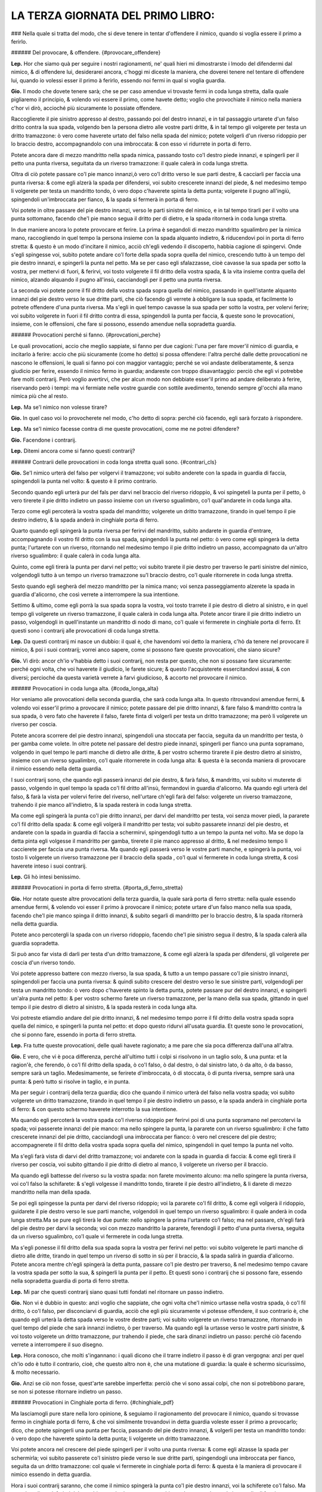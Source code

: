 LA TERZA GIORNATA DEL PRIMO LIBRO:
----------------------------

### Nella quale si tratta del modo, che si deve tenere in tentar d'offendere il
nimico, quando si voglia essere il primo a ferirlo.

###### Del provocare, & offendere. {#provocare_offendere}

**Lep.** Hor che siamo quà per seguire i nostri ragionamenti, ne' quali hieri mi
dimostrarste i lmodo del difendermi dal nimico, & di offendere lui, desiderarei
ancora, c'hoggi mi diceste la maniera, che doverei tenere nel tentare di
offendere lui, quando io volessi esser il primo à ferirlo, essendo noi fermi in
qual si voglia guardia.

**Gio.** Il modo che dovete tenere sarà; che se per caso amendue vi trovaste
fermi in coda lunga stretta, dalla quale pigliaremo il principio, & volendo voi
essere il primo, come havete detto; voglio che provochiate il nimico nella
maniera c'hor vi dirò, accioché più sicuramente lo possiate offendere.

Raccoglierete il pie sinistro appresso al destro, passando poi del destro
innanzi, e in tal passaggio urtarete d'un falso dritto contra la sua spada,
volgendo ben la persona dietro alle vostre parti dritte, & in tal tempo gli
volgerete per testa un dritto tramazzone: ò vero come haverete urtato del falso
nella spada del nimico; potete volgerli d'un riverso ridoppio per lo braccio
destro, accompagnandolo con una imbroccata: & con esso vi ridurrete in porta di
ferro.

Potete ancora dare di mezzo mandritto nella spada nimica, passando tosto co'l
destro piede innanzi, e spingerli per il petto una punta riversa, seguitata da
un riverso tramazzone: il quale calerà in coda lunga stretta.

Oltra di ciò potete passare co'l pie manco innanzi,ò vero co'l dritto verso le
sue parti destre, & cacciarli per faccia una punta riversa: & come egli alzerà
la spada per difendersi, voi subito crescerete innanzi del piede, & nel medesimo
tempo li volgerete per testa un mandritto tondo, ò vero dopo c'haverete spinta
la detta punta; volgerete il pugno all'ingiù, spingendoli un'imbroccata per
fianco, & la spada si fermerà in porta di ferro.

Voi potete in oltre passare del pie destro innanzi, verso le parti sinistre del
nimico, e in tal tempo tirarli per il volto una punta sottomano, facendo che'l
pie manco segua il dritto per di dietro, e la spada ritornerà in coda lunga
stretta.

In due maniere ancora lo potete provocare et ferire. La prima è segandoli di
mezzo mandritto sgualimbro per la nimica mano, raccogliendo in quel tempo la
persona insieme con la spada alquanto indietro, & riducendovi poi in porta di
ferro stretta: & questo è un modo d'incitare il nimico, acciò ch'egli vedendo il
discoperto, habbia cagione di spingervi. Onde s'egli spingesse voi, subito
potete andare co'l forte della spada sopra quella del nimico, crescendo tutto à
un tempo del pie destro innanzi, e spingerli la punta nel petto. Ma se per caso
egli sfalazzasse, cioè cavasse la sua spada per sotto la vostra, per mettervi di
fuori, & ferirvi, voi tosto volgerete il fil dritto della vostra spada, & la
vita insieme contra quella del nimico, alzando alquando il pugno all'insù,
cacciandogli per il petto una punta riversa.

La seconda voi potete porre il fil dritto della vostra spada sopra quella del
nimico, passando in quell'istante alquanto innanzi del pie destro verso le sue
dritte parti, che ciò facendo gli verrete à obbligare la sua spada, et
facilmente lo potrete offendere d'una punta riversa. Ma s'egli in quel tempo
cavasse la sua spada per sotto la vostra, per volervi ferire; voi subito
volgerete in fuori il fil dritto contra di essa, spingendoli la punta per
faccia, & queste sono le provocationi, insieme, con le offensioni, che fare si
possono, essendo amendue nella sopradetta guardia.

###### Provocationi perché si fanno. {#provcationi_perche}

Le quali provocationi, accio che meglio sappiate, si fanno per due cagioni:
l'una per fare mover'il nimico di guardia, e incitarlo à ferire: accio che più
sicuramente \(come ho detto\) si possa offendere: l'altra perché dalle dette
provocationi ne nascono le offensioni, le quali si fanno poi con maggior
vantaggio; perché se voi andaste deliberatamente, & senza giudicio per ferire,
essendo il nimico fermo in guardia; andareste con troppo disavantaggio: perciò
che egli vi potrebbe fare molti contrarij. Però voglio avertirvi, che per alcun
modo non debbiate esser'il primo ad andare deliberato à ferire, riservando però
i tempi: ma vi fermiate nelle vostre guardie con sottile avedimento, tenendo
sempre gl'occhi alla mano nimica più che al resto.

**Lep.** Ma se'l nimico non volesse tirare?

**Gio.** In quel caso voi lo provocherete nel modo, c'ho detto di sopra: perché
ciò facendo, egli sarà forzato à rispondere.

**Lep.** Ma se'l nimico facesse contra di me queste provocationi, come me ne
potrei difendere?

**Gio.** Facendone i contrarij.

**Lep.** Ditemi ancora come si fanno questi contrarij?

###### Contrarii delle provocationi in coda longa stretta quali sono. {#contrari_cls}

**Gio.** Se'l nimico urterà del falso per volgervi il tramazzone; voi subito
anderete con la spada in guardia di faccia, spingendoli la punta nel volto: &
questo è il primo contrario.

Secondo quando egli urterà pur del fals per darvi
nel braccio del riverso ridoppio, & voi spingeteli la punta per il petto, ò vero
tirerete il pie dritto indietro un passo insieme con un riverso sgualimbro, co'l
qual'andarete in coda lunga alta.

Terzo come egli percoterà la vostra spada del
mandritto; volgerete un dritto tramazzone, tirando in quel tempo il pie destro
indietro, & la spada anderà in cinghiale porta di ferro.

Quarto quando egli
spingerà la punta riversa per ferirvi del mandritto, subito andarete in guardia
d'entrare, accompagnando il vostro fil dritto con la sua spada, spingendoli la
punta nel petto: ò vero come egli spingerà la detta punta; l'urtarete con un
riverso, ritornando nel medesimo tempo il pie dritto indietro un passo,
accompagnato da un'altro riverso sgualimbro: il quale calerà in coda lunga alta.

Quinto, come egli tirerà la punta per darvi nel petto; voi subito trarete il pie
destro per traverso le parti sinistre del nimico, volgendogli tutto à un tempo
un riverso tramazzone su'l braccio destro, co'l quale ritornerete in coda lunga
stretta.

Sesto quando egli segherà del mezzo mandritto per la nimica mano; voi
senza passeggiamento alzerete la spada in guardia d'alicorno, che così verrete a
interrompere la sua intentione.

Settimo & ultimo, come egli porrà la sua spada
sopra la vostra, voi tosto trarrete il pie destro di dietro al sinistro, e in
quel tempo gli volgerete un riverso tramazzone, il quale calerà in coda lunga
alta. Potete ancor tirare il pie dritto indietro un passo, volgendogli in
quell'instante un mandritto di nodo di mano, co'l quale vi fermerete in
cinghiale porta di ferro. Et questi sono i contrarij alle provocationi di coda
lunga stretta.

**Lep.** Da questi contrarij mi nasce un dubbio: il qual è, che havendomi voi
detto la maniera, c'hò da tenere nel provocare il nimico, & poi i suoi
contrarij; vorrei anco sapere, come si possono fare queste provocationi, che
siano sicure?

**Gio.** Vi dirò: ancor ch'io v'habbia detto i suoi contrarij, non resta per
questo, che non si possano fare sicuramente: perché ogni volta, che voi haverete
il giudicio, le farete sicure; & questo l'acquisterete essercitandovi assai, &
con diversi; percioché da questa varietà verrete à farvi giudicioso, & accorto
nel provocare il nimico.

###### Provocationi in coda lunga alta. {#coda_longa_alta}

Hor veniamo alle provocationi della seconda guardia, che sarà coda lunga alta.
In questo ritrovandovi amendue fermi, & volendo voi esser'il primo a provocare
il nimico; potete passare del pie dritto innanzi, & fare falso & mandritto
contra la sua spada, ò vero fato che haverete il falso, farete finta di
volgerli per testa un dritto tramazzone; ma però li volgerete un riverso per
coscia.

Potete ancora scorrere del pie destro innanzi, spingendoli una stoccata per
faccia, seguita da un mandritto per testa, ò per gamba come volete. In oltre
potete nel passare del destro piede innanzi, spingerli per fianco una punta
sopramano, volgendo in quel tempo le parti manche di dietro alle dritte, & per
vostro schermo tirarete il pie destro dietro al sinistro, insieme con un riverso
sgualimbro, co'l quale ritornerete in coda lunga alta: & questa è la seconda
maniera di provocare il nimico essendo nella detta guardia.

I suoi contrarij sono, che quando egli passerà innanzi del pie destro, & farà
falso, & mandritto, voi subito vi muterete di passo, volgendo in quel tempo la
spada co'l fil dritto all'insù, fermandovi in guardia d'alicorno. Ma quando egli
urterà del falso, & farà la vista per volervi ferire del riverso, nell'urtare
ch'egli farà del falso: volgerete un riverso tramazzone, trahendo il pie manco
all'indietro, & la spada resterà in coda lunga stretta.

Ma come egli spingerà la punta co'l pie dritto innanzi, per darvi del mandritto
per testa, voi senza mover piedi, la pararete co'l fil dritto della spada: &
come egli volgerà il mandritto per testa; voi subito passarete innanzi del pie
destro, et andarete con la spada in guardia di faccia a schermirvi, spingendogli
tutto a un tempo la punta nel volto. Ma se dopo la detta pinta egli volgesse il
mandritto per gamba, tirerete
il pie manco appresso al dritto, & nel medesimo tempo li caccierete per faccia
una punta riversa. Ma quando egli passerà verso le vostre parti manche, e
spingerà la punta, voi tosto li volgerete un riverso tramazzone per il braccio
della spada , co'l qual vi fermerete in coda lunga stretta, & così haverete
inteso i suoi contrarij.

**Lep.** Gli hò intesi benissimo.

###### Provocationi in porta di ferro stretta. {#porta_di_ferro_stretta}

**Gio.** Hor notate queste altre provocationi della terza guardia, la quale sarà
porta di ferro stretta: nella quale essendo amendue fermi, & volendo voi esser
il primo à provocare il nimico; potete urtare d'un falso manco nella sua spada,
facendo che'l pie manco spinga il dritto innanzi, & subito segarli di mandritto
per lo braccio destro, & la spada ritornerà nella detta guardia.

Potete anco percotergli la spada con un riverso ridoppio, facendo che'l pie
sinistro segua il destro, & la spada calerà alla guardia sopradetta.

Si può anco far vista di darli per testa d'un dritto tramazzone, & come egli
alzerà la spada per difendersi, gli volgerete per coscia d'un riverso tondo.

Voi potete appresso battere con mezzo riverso, la sua spada, & tutto a un tempo
passare co'l pie sinistro innanzi, spingendoli per faccia una punta riversa: &
quindi subito crescere del destro verso le sue sinistre parti, volgendogli per
testa un mandritto tondo: ò vero dopo c'haverete spinto la detta punta, potete
passare pur del destro innanzi, e spingerli un'alra punta nel petto: & per
vostro schermo farete un riverso tramazzone, per la mano della sua spada,
gittando in quel tempo il pie destro di dietro al sinistro, & la spada resterà
in coda lunga alta.

Voi potreste etiamdio andare del pie dritto innanzi, & nel medesimo tempo
porre il fil dritto della vostra spada sopra quella del nimico, e spingerli la
punta nel petto: et dopo questo ridurvi all'usata guardia. Et queste sono le
provocationi, che si ponno fare, essendo in porta di ferro stretta.

**Lep.** Fra tutte queste provocationi, delle quali havete ragionato; a me pare
che sia poca differenza dall'una all'altra.

**Gio.** E vero, che vi è poca differenza, perché all'ultimo tutti i colpi si
risolvono in un taglio solo, & una punta: et la ragion'è, che ferendo, ò co'l
fil dritto della spada, ò co'l falso, ò dal destro, ò dal sinistro lato, ò da
alto, ò da basso, sempre sarà un taglio. Medesimamente, se ferirete
d'imbroccata, ò di stoccata, ò di punta riversa, sempre sarà una punta: & però
tutto si risolve in taglio, e in punta.

Ma per seguir i contrarij della terza guardia; dico che quando il nimico urterà
del falso nella vostra spada; voi subito volgerete un dritto tramazzone, tirando
in quel tempo il pie destro indietro un passo, e la spada anderà in cinghiale
porta di ferro: & con questo schermo haverete interrotto la sua intentione.

Ma quando egli percoterà la vostra spada co'l riverso ridoppio per ferirvi poi
di una punta sopramano nel percotervi la spada; voi passerete innanzi del pie
manco: ma nello spingere la punta, la pararete con un riverso sgualimbro: il che
fatto crescerete innanzi del pie dritto, cacciandogli una imbroccata per
fianco: ò vero nel crescere del pie destro; accompagnerete il fil dritto della
vostra spada sopra quella del nimico, spingendoli in quel tempo la punta nel
volto.

Ma s'egli farà vista di darvi del dritto tramazzone; voi andarete con la spada
in guardia di faccia: & come egli tirerà il riverso per coscia, voi subito
gittando il pie dritto di dietro al manco, li volgerete un riverso per il
braccio.

Ma quando egli battesse del riverso su la vostra spada: non farete movimento
alcuno: ma nello spingere la punta riversa, voi co'l falso la schifarete: &
s'egli volgesse il mandritto tondo, tirarete il pie destro all'indietro, & li
darete di mezzo mandritto nella man della spada.

Se poi egli spingesse la punta per darvi del riverso ridoppio; voi la pararete
co'l fil dritto, & come egli volgerà il ridoppio, guidarete il pie destro verso
le sue parti manche, volgendoli in quel tempo un riverso sgualimbro: il quale
anderà in coda lunga stretta.Ma se pure egli tirerà le due punte: nello spingere
la prima l'urtarete co'l falso; ma nel passare, ch'egli farà del pie destro per
darvi la seconda; voi con mezzo mandritto la pararete, ferendogli il petto d'una
punta riversa, seguita da un riverso sgualimbro, co'l quale vi fermerete in coda
lunga stretta.

Ma s'egli ponesse il fil dritto della sua spada sopra la vostra per ferirvi nel
petto: voi subito volgerete le parti manche di dietro alle dritte, tirando in
quel tempo un riverso di sotto in sù per il braccio, & la spada salirà in
guardia d'alicorno. Potete ancora mentre ch'egli spingerà la detta punta,
passare co'l pie destro per traverso, & nel medesimo tempo cavare la vostra
spada per sotto la sua, & spingerli la punta per il petto. Et questi sono i
contrarij che si possono fare, essendo nella sopradetta guardia di porta di
ferro stretta.

**Lep.** Mi par che questi contrarij siano quasi tutti fondati nel ritornare un
passo indietro.

**Gio.** Non vi è dubbio in questo: anzi voglio che sappiate, che ogni volta
che'l nimico urtasse nella vostra spada, ò co'l fil dritto, ò co'l falso, per
disconciarvi di guardia, acciò che egli più sicuramente vi potesse offendere, il
suo contrario è, che quando egli urterà la detta spada verso le vostre destre
parti; voi subito volgerete un riverso tramazzone, ritornando in quel tempo del
piede che sarà innanzi indietro, ò per traverso. Ma quando egli la urtasse verso
le vostre parti sinistre, & voi tosto volgerete un dritto tramazzone, pur
trahendo il piede, che sarà dinanzi indietro un passo: perché ciò facendo
verrete a interrompere il suo disegno.

**Lep.** Hora conosco, che molti s'ingannano: i quali dicono che il trarre
indietro il passo è di gran vergogna: anzi per quel ch'io odo è tutto il
contrario, cioè, che questo altro non è, che una mutatione di guardia: la quale
è schermo sicurissimo, & molto necessario.

**Gio.** Anzi se ciò non fosse, quest'arte sarebbe imperfetta: perciò che vi
sono assai colpi, che non si potrebbono parare, se non si potesse ritornare
indietro un passo.

###### Provocationi in Cinghiale porta di ferro. {#chinghiale_pdf}

Ma lasciamogli pure stare nella loro opinione, & seguiamo il ragionamento del
provocare il nimico, quando si trovasse fermo in cinghiale porta di ferro, & che
voi similmente trovandovi in detta guardia voleste esser il primo a provocarlo;
dico, che potete spingerli una punta per faccia, passando del pie destro
innanzi, & volgerli per testa un mandritto tondo: ò vero dopo che haverete
spinto la detta punta; li volgerete un dritto tramazzone.

Voi potete ancora nel crescere del piede spingerli per il volto una punta
riversa: & come egli alzasse la spada per schermirla; voi subito passerete co'l
sinistro piede verso le sue dritte parti, spingendogli una imbroccata per
fianco, seguita da un dritto tramazzone: col quale vi fermerete in cinghiale
porta di ferro: & questa è la maniera di provocare il nimico essendo in detta
guardia.

Hora i suoi contrarij saranno, che come il nimico spingerà la punta co'l pie
destro innanzi, voi la schiferete co'l falso. Ma quando egli vorrà ferirvi del
mandritto tondo, ò tramazzone; subito andarete con la spada in guardia di
faccia, spingendoli la punta nel volto: ò vero gitterete il pie sinistro dietro
al destro, offendendogli il braccio della spada d'un mezzo mandritto.

Ma quando egli spingesse la punta per ferirvi poi dell'imbroccata per fianco;
potete passare del pie dritto innanzi, & urtarla co'l fil dritto della spada; ma
nel passare ch'egli farà per spingere l'imbroccata per fianco: la parerete con
un riverso ridoppio, & subito lo ferirete nel petto d'una punta sopramano, & per
vostro riparo volgerete un riverso sgualimbro, trahendo in dietro il pie destro,
& la spada si fermerà in coda lunga alta.

Et questi sono i contrarij alle dette provocationi di cinghiale porta di ferro.

**Lep.** Questi contrarij mi sono stati carissimi; ma perché havete fatto molte
volte mentione de' mezzi mandritti, volentieri saprei, perché si fanno, & perché
così si chiamano, & poi seguirete il ragionare delle provocationi, che fa si
possono nell'altra guardia.

###### Mezi mandritti, perché si fanno, & così si chiamano {#mezzi_mandritti}

**Gio.** Vi dirò. Voi sapete che'l mandritto sgualimbro principia dalla spalla
manca, & finisce al ginocchio destro del nimico, & per questo fu nominato colpo
finito. Il mezzo mandritto è della medesima natura: nondimeno per non esser
colpo finito, & per esser ancor di manco tempo, vien detto mezzo mandritto: il
qual si fa il più delle volte quando si trova appresso al nimico per maggior
sicurezza.

###### Provocationi in guardia d'alicorno. {#alicorno}

Hor seguendo le provocationi della quinta, & ultima guardia, ch'è quella
d'alicorno co'l pie destro innanzi; dico, che quando vi troverete fermo in
questa guardia, & vorrete essere il provocatore, potete crescere del pie destro
verso le sue parti manche, facendo che'l sinistro lo segua, e in quel tempo
volgerli un mandritto sgualimbro nella spada, e subito segarli per faccia d'un
riverso tondo, accompagnato da un riverso sgualimbro, co'l qual vi fermerete in
coda lunga stretta: ò vero lo provocherete a rispondervi, se gli spingerete una
punta sopramano, senza quasi movere pie di là: quale calerà in porta di ferro, &
con queste provocationi lo farete tirare.

**Lep.** Seguite i suoi contrarij.

**Gio.** Come il nimico volgesse il mandritto nella vostra spada, gitterete il
pie dritto di dietro al manco, volgendo in quel tempo un riverso tramazzone: il
quale anderà in coda lunga alta.

Ma quando egli spingesse la punta sopramano senza crescere del piede; voi potete
far cenno di seguirlo con una imbroccata per il volto: et se per caso egli
alzasse la spada per difendersi; voi subito abbasserete la punta della vostra
spada per sotto quella del nimico, spingendoli tutto a un tempo la punta
ne'fianchi: con la quale vi ridurrete in porta di ferro stretta: & con questo
haverò dato fine alle provocationi, et a'lor contrarij delle sopra dette cinque
guardie più necessarie.

**Lep.** Hor ch'io hò inteso il modo, che tener si debbe nel provocare il
nimico, & nel ferirlo ancora, insieme con suoi contrarij, ritrovandomi in qual
si voglia guardia di sopra nominata; desidererei anco di sapere di queste
guardie, qual teniate voi la migliore?

**Gio.** Io le tengo tutte per buone e sicure: perché in esse è fondata quasi
tutta l'arte dello schermo: & per questa cagione tutte s'insegnano: nondimeno
quella sarà la migliore, nella quale più vi assuefarete, & farete maggior
prattica.

**Lep.** Questa prattica in che consiste?

**Gio.** Nello essercitarsi assai, come vi dissi, & con diversi: precioché nel
pratticare tanti varij ingegni, verrete à farvi giudicioso, accorto, & di buona
esperienza. Però vi esorto a non fare come fanno molti, liquali come hanno
imparato un mese, non si curano altrimenti di essercitarsi con alcuno: atteso
che si pensano per essersi essercitati co'l Maestro, di saper'assai: & peggio è,
che dicono d'haver imparato colpi secreti, i quali non si possono parare; & con
questo abuso non si aveggono di non saper cosa buona.

**Lep.** Non è adunque vero quel che più volte ho inteso dire, che si trovano
de' Maestri c'hanno colpi secreti li quali sono irreparabili?

**Gio,** Non lo crediate: percioché hò conversato oltra i miei Maestri, con
infiniti intendenti di quest'arte: ne mai hò veduto, ne imparato tal cosa; anzi
sempre m'hanno detto, & io dipoi son restato chiaro per esperienza, che ogni
dritto ha il suo riverso; cioè che ogni colpo si può parare: per il che credo
che se questo fosse la verità; quest'arte sarebbe tenuta assai più in
riputazione di quello che si tiene. Ma lasciando da parte questo ragionamento;
darò principio al sesto capo.

**Lep.** Voglio prima, che mi dichiariate un dubbio: il qual è questo. Voi
havete detto, che ogni colpo si può parare: come dunque si hà da ferire il
nimico?

**Gio.** Co'l tempo: perché ogni volta, che voi ferirete con tempo, sarete
sicuro: & per il contrario, quando ferirete fuori di tempo, potreste essere
offeso.

**Lep.** Dichiaratemelo meglio.

###### Tempo da ferire si conosce in cinque modi. {#tempi_ferire}

**Gio.** Poi che mi date occasione di ragionare del tempo; vi dirò. Cinque modi
sono da conoscere questo tempo da ferire. 

Il primo è, quando haverete parato il colpo del nimico, che all'hora è tempo da
ferire.

Il secondo, quando il colpo vi haverà trascorso fuori della persona, che quell'è
tempo da seguirlo con la risposta più convenevole.

Il terzo, quando egli alzasse la spada per offendervi: mentre ch''egli alza la
mano; quell'è il tempo di ferire.

Il quarto, come egli si movesse senza giudicio d'una  guardia per andare in
un'altra; avanti ch'egli sia fermo in essa, all'hora è tempo di offenderlo.

Il quinto & ultimo, quando il nimico è fermo in guardia, & ch'egli alzasse, ò
movesse il piede, che haverà innanzi per mutarsi di passo, o per accostarsi;
mentre ch'egli alzerà il piede, quello è tempo da ferirlo: perché egli non può
offendervi per esser'discomodo.

**Lep.** Ma quando egli movesse quel dietro?

**Gio.** E tempo ancora: ma non tanto, come è movendo quel dinanzi.

**Lep.** Dapoi che mi havete dichiarato i modi, per liquali si può conoscere il
tempo da ferire; vorrei che mi diceste ancora di quanti tempi con la spada si
può ferire?

**Gio.** Di due tempi, un tempo, et mezzo tempo.

I due tempi sono quelli, quando la spada para, e poi ferisce. 

Un tempo è quello, quando si ferisce senza parare il colpo, ò vero quando si
para, & ferisce in un'istante.

Ilò mezzo & ultimo è quello, quando si ferisce, mentre che'l nimico tira il
colpo.

Ma èper far ritorno al ragionare del ferire fuori di tempo; dico. Colui che
anderà deliberato senza alcun vantaggio per ferire, essendo il nimico fermo in
guardia; anderà fuor di tempo: perché in quel caso lo troverà libero, ove 
h'egli potrà fare i suoi contrarij come vi dissi nella dichiaratione del quinto
capo.

**Lep.** Hor ch'io hò inteso tutti i modi da conoscere il tempo da ferire,
vorrei ancor sapere, quando io volessi movere i piedi, ò mutarmi di guardia con
giudicio, & senza pericolo, come haverei da fare.

**Gio.** Quando voi conosceste, che nel movervi di passo, ò mutandovi di
guardia: il nimico spingendo la spada vi potesse arrivare; voi vi potete movere
all'indietro, ò girare intorno, volgendogli in quel tempo un tramazzone contra
la sua spada.

Potete ancora mover il pie di dietro, ò vero nel movervi, urtare co'l falso, ò
co'l fil dritto nella spada nimica, tirandogli di taglio, ò di punta, secondo
l'occasione: perché ciò facendo, verrete a movervi con giudicio, & senza
pericolo.

**Lep.** Questi mi paiono gli avertimenti, che mi havete dimostrati nel
provocare il nimico.

**Gio.** E vero, che questi ancora sono di quella istessa maniera; perché \(come
vi dissi nel principio\) non si può senza essi andare sicuro a ferire,
riservando però i tempi.

**Lep.** Hor mi soviene, che nel ragionamento di hoggi, faceste ancor mentione
de'tempi; vorrei saper meglio, & più chiaro quel che vogliate inferire?

**Gio.** Si come vi hò detto di sopra, se'l nimico movesse i piedi, ò alzasse la
spada, ò vero si mutasse di guardia senza giudicio, che quelli sono i tempi da
ferirlo; così voglio dire ancora, che quando voi conoscerete questi tempi; senza
far altro potete andare a ferire sicuramente.

Ma ritornando al sesto capo vi ragionerò delle strette di mezza spada, si di fil
dritto, come di fil falso, & vi dirò le offese che in esse fare si possono
insieme co'lor contrarij, acciò che intieramente restiate da me sodisfatto.

**Lep.** Voi non mi potete fare cosa più grata di questa.

###### Strette di meza spada. {#strette_mezza}

**Gio.** Ritrovandovi dunque co'l vostro nimico falso con falso, cioè che i
falsi delle spade si bascino insieme, & volendo voi esser'il primo a ferire:
potete crescere del pie destro verso le sue parti manche, volgendogli per testa
un mandritto tondo, & subito ritornare del medesimo piede indietro, insieme con
un riverso sgualimbro, il quale anderà in coda lunga alta.

Il contrario di questa è. Quando il nimico volgerà il mandritto, voi tosto
andarete in guardia di faccia a schermirvi, spingendoli in quel tempo la punta
nel volto, ò vero come egli si moverà per volgere il mandritto; tirarete il
piede, che sarà innanzi, indietro un passo, volgendogli in quell'instatnte un
mandritto sgualimbro per il braccio destro, co'l quale andarete in cinghiale
porta di ferro. 

Seconda. Potete crescere innanzi del piede, & far vista di darli di un mandritto
tondo: nondimeno volgergli di riverso per testa, ritornando subito del piede
all'indietro con un mandritto tramazzone: il quale calerà in cinghiale porta di
ferro.

Il contrario sarà. Che mentre ch'egli farà la vista, voi non vi moverete; ma
quando volgerà il riverso, andarete del piede c'haverete innanzi, all'indietro;
& nel medesimo tempo gli volgerete un dritto tramazzone: ò vero come egli
volgerà il riverso; potete fare una mezza volta di pugno all'ingiù, volgendo il
fil dritto contra la sua spada, spingendogli la punta per il petto.

Terza. Subito volgerete il pugno della spada all'ingiù, crescendo del pie dritto
innanzi, & gli spingerete un'imbroccata per fianco.

Il contrario di questo è. Come egli volgerà il pungno per spingervi la punta;
voi subito tornerete del piede c'haverete innanzi, indietro un passo,
volgendogli tutto a un tempo un riverso tramazzone per lo nimico braccio.

Quarta. Crescerete innanzi del destro piede verso le parti sinistre del nimico,
abbassando in quel tempo la punta della spada per sotta la sua, spingendogli la
punta per il petto: indi subito guiderete il piede, che sarà innanzi,
all'indietro, insieme con un riverso sgualimbro: co'l qual vi fermerete in coda
lunga alta.

Il contrario sarà questo. Mentre che il nimico abbasserà la punta; piglierete la
sua spada su'l vostro fil dritto, cacciandogli una stoccata per il volto, ò vero 
ello abbassare della punta: voi subito scanserete del piede all'indietro,
tirandogli nel medesimo tempo un mandritto sgualimbro per la nimica mano.

Quinta. Potete scorrere del piede innanzi, facendo vista di ferirlo di
mandritto, & subito con la man manca gli piglierete la spada per sotto la
vostra, ferendolo d'un mandritto, ò per testa, ò per gamba come volete.

Il contrario della predetta è. Mentre ch'egli farà la vista per potervi fare
presa; voi tosto ritornerete del piede che sarà innanzi, indietro un passo: & in
quel tempo lo ferirete d'un fendente per testa.

Sesta. Voi potete urtare la spada del nimico verso le sue parti manche,
crescendo innanzi, & subito segarli di mandritto per faccia accompagnato da un
riverso, co'l quale vi ridurrete in coda lunga stretta, ò vero come haverete
urtato la spada, farete una mezza volta di pugno, spingendogli la punta nella
faccia, & facendo che un piede spinga l'altro innanzi: et per vostro riparo,
tirerete il pie destro indietro un passo insieme con un dritto tramazzone: il
quale anderà in cinghiale porta di ferro.

Il contrario di questa sesta sarà. Quando il nimico urterà la spada, voi subito
tornerete del piede c'haverete innanzi all'indietro, volgendogli tutto à un
tempo un tramazzone per testa: & queste sono le offese insieme co'lor contrarij,
che si possono fare, essendo co'l nimico a falso con falso.

**Lep.** Queste strette, di che hora havete parlato; si possono fare, essendo,
sì con l'uno, come con l'altro piede innanzi?

**Gio.** Si possono fare: Perché la differenza è, ch'essendo co'l dritto;
bisogna crescere del medesimo dritto, facendo però che'l manco lo segua; &
questo è l'ordine che si debbe tenere nel movere i piedi.

Ma per seguire il ragionare delle strette di mezza spada, ritrovandovi co'l
vostro nimico a fil dritto con fil dritto, cioè che le spade co'l fil dritto si
bascino insieme, & volendo voi esser'il primo a ferire; potete volgerli per
testa un riverso tramazzone, passando in quel tempo del pie manco verso le sue
parti dritte, & la spada calerà in coda lunga alta.

Il contrario sarà. Che mentre il nimico passerà del pie manco per darvi del
riverso, voi subito volgerete il fil dritto contra la sua spada, spingendogli la
punta per il petto: ò vero guiderete il pie destro indietro un passom,
volgendogli in quel tempo un riverso sgualimbro, co'l quale anderete in coda
lunga alta.

Seconda stretta. Potete volgere il riverso della mano all'insù, facendo che la
punta della vostra spada vada verso il volto del nimico: & come egli schiferà la
punta; voi subito gli segherete d'un mandritto per il petto, che scorra
all'ingiù, seguitato da un riverso sgualimbro, co'l qual vi adatterete in conda
lunga stretta.

Il contrario di questa è. Quando il nimico vi volgerà la punta verso la faccia,
per segarvi del mandritto, tirerete il pie destro indietro un passo, volgendogli
tutto a un tempo un riverso sgualimbro: il quale si fermerà in coda lunga altra.

Terza. Potete fare vista di darli d'un riverso, & nondimeno gli volgerete per
testa d'un mandritto tondo, & per vostro riparo tirerete il pie dritto indietro
un passo, accompagnato da un dritto tramazzone: co'l quale vi fermerete in
cinghiale porta di ferro.

Il contrario della predetta è. Che come il nimico farà vista di volgervi il
riverso; non vi movcerete; ma quando egli volgerà il mandritto, essendo voi in
guardia di faccia, gli spingerete la punta nel volto: indi guidarete il pie
destro indietro un passo insieme con un riverso sgualimbro, il quale anderà in
coda lunga alta.

Quarta stretta. Potete urtare con l'elzo della vostra spada in quella del nimico
all'insù, verso le sue parti manche, passando tutto a un tempo del pie sinistro
innanzi, volgendogli per testa un riverso tramazzone, co'l quale vi fermarete in
coda lunga alta.

Il contrario di questa è. Che quando il nimico urtarà dell'elzo nella vostra
spada; voi subito tirarete il pie dritto indietro un passo, dandogli in quel
tempo d'un mandritto tramazzone per la mano della spada, co'l quale vi ridurrete
in cinghiale porta di ferro.

Quinta. Potete far'una mezza volta di pugno, non movendo la spada dalla sua, in
atto di volgergli un riverso tramazzone: & in quel tempo gli volgerete il pomo
della vostra spada sopra il nodo della sua mano per di fuori, calcando all'ingiù
di nodo, che gli possiate ferire la testa d'un riverso. Ancora nel medesimo
tempo gli potreste dare del pie manco di dietro alla sua gamba dritta, che
facilmente lo potreste fare cadere, ò vero con la mano manca potete fargli presa
al braccio della spada, & poi ferirlo di quello, che più vi sarà opportuno.

Il contrario della predetta sarà. Come vedrete volgere il pugno della spada, &
voi tosto passerete del pie manco verso le sue parti dritte, volgendogli per
testa d'un riverso sgualimbro, co'l quale vi agiarete in coda lunga alta.

Sesta stretta. Nel giungere alla mezza spada, volgerete il pugno, spingendo
all'ingiù la sua spada, & subito gli segarete d'un riverso tondo per faccia,
seguitato da un riverso sgualimbro, co'l quale vi ridurrete in coda lunga
stretta.

Il contrario di questa è. Quando il nimico spingerà all'ingiù la vostra spada, &
voi subito ritirerete il pie destro indietro un passo, volgendogli in quel tempo
un riverso tramazzone per la nimica mano: il quale anderà in coda lunga alta.

Et così per la Dio gratia haveremo dato fine allo schermo di spada sola.

**Lep.** Ne resto con mia gran sodisfattione; ma mi son restati certi dubbij, i
quali desiderarei, che voi \(avanti che diamo luogo\) me li dichiaraste: & uno è
questo. Sono molti, che dicono, che nel fare da dovero, non si fanno tante
sottilità, che sono in quest'arte.

**Gio.** Come indendono essi queste sottilità?

**Lep.** Dicono che non si finge, non si sfallazza, et che non vi è tempo di
scansare di vita, & simil cose.

**Gio.** Dicono così, perché rarissimi huomini si troveranno, i quali nel fare
da dovero non siano mossi dalla colera, ò dalla paura, ò da altro; dove che
l'intelletto viene ad esser'offuscato: & per questa cagione non la possono
usare. Ma vi dico, che quando essi non si lasciano vincere da questi accidenti,
& che stanno in se, ancor che siano alquanto difficili, le faranno sicurissime.

**Lep.** Ma a che fine insegnarle, se son così difficili nell'operare da dovero?

**Gio.** Si insegnano acciò che gli huomini coraggiosi se ne possino servire
alle lor'ocasioni perché si è veduta l'esperienza in molti, i quali erano
alquanto timidi, & paurosi: nondimeno nel fare da burla, le faceano benissimo;
poi essendogli venuta occasione di farle da dovero; non se ne sono potuti
servire.

**Lep.** Lo credo: perché quando uno perde l'animo, consequentemente perde
l'arte ancora. Ma ditemi, quando fosse uno, il quale havesse a fare questione, &
per la brevità del tempo non potesse imparare tutta la scienza dell'arte, che
ordine terreste voi, che vi paresse buono?

**Gio.** L'esserciterei in una guardia sola, & lo farei sempre parare co'l fil
dritto della spada, & ferire di punta.

**Lep.** E in qual guardia lo essercitareste?

**Gio.** In porta di ferro stretta, accompagnata però con la guardia d'alicorno,
co'l destro piede innanzi: perché si come tutti i colpi hanno il lor principio
da una guardia, & poi finiscono in un'altra; così ancor senza essa fare non si
potrebbe: essendo che non si può tirare punta sopramano, che non habbia il suo
principio dalla detta guardia, & che non finisca in porta di ferro: & per questa
ragione è di necessità servirsi di essa ancora.

**Lep.** Perché cagione havete eletto porta di ferro?

**Gio.** Per due cagioni: l'una è, che non si ha quasi mai da difendere se non
le parti destre: l'altra che da questa guardia ne nasce gran difesa, & grande
offesa: essendo, che si posson difendere con un riverso tutti i colpi, che dal
nimico possano esser tirati, & offendere con una punta sopramano.

Et si come il parare di riverso è più forte, & più facile, così ancora il ferire
di punta sopramano è più mortale, & più difficile da schermire: & queste sono le
cagioni, per le quali ho scielto questa guardia.

**Lep.** Ditemi di gratia la maniera di parare co'l detto riverso tutti i colpi,
che il nimico possa tirare, & poi offenderlo con la punta sopramano.

**Gio.** Di questo ne ho fatto mentione nel ragionamento delle difensioni, che
in porta di ferro far si possono.

**Lep.** E vero che voi ne havete fatto mentione, ma insieme con l'altre: però
se non vi fosse molesto, desiderarei che hora ne ragionaste appartatamente, et
che diceste la maniera del difendere co'l detto riverso i colpi che il nimico
tirar potesse, acciò che meglio ne possa divenire capace.

**Gio.** Ne ragionerò per compiacervi. Dico adunque; che nel mettere mano alla
spada, vorrei ch'egli si fermasse in guardia d'alicorno co'l pie destro innanzi:
& come fosse appresso al nimico, gli spingesse un'imbroccata senza
passeggiamento alcuno: la quale si fermasse in porta di ferro stretta; & questo
lo farei non per ferire all'hora, ma solo per provocarlo al tirare, accioché
vedendo il discoperto; havesse cagione di rispondere.

**Lep.** Ma se per caso il nimico non volesse rispondere?

**Gio.** Moversi un poco verso le parti dritte, e in tal movimento ritornare in
guardia d'alicorno, et respingerli la imbroccata: dove ch'egli sarebbe forzato a
respondere, ò ritirarsi indietro.

Ma voglio che poniamo caso, ch'egli li rispondesse d'un mandritto per testa: lo
farei alquanto crescere del pie manco verso le parti destre del nimico, e in tal
tempo parare il colpo con un riverso sgualimbro, passando tosto del pie dritto, 
e spingendogli un'imbroccata per il petto: la quale ritornasse nella detta
guardia.

Ma s'egli gli rispondesse di riverso per gamba, lo farei schermire con un
riverso ridoppio, tenendo però nel medesimo ordine nel passare de'piedi,
spingendogli un'imbroccata per un'imbroccata per il volto, con la quale andasse
alla predetta guardia.

Ma quando egli li spingesse d'una punta sopramano, lo farei guidare il pie
sinistro alquanto innanzi verso le sue parti dritte, & difenderla co'l fil
dritto della spada: indi subito scorrere innanzi co'l pie destro, & ferirlo nel
petto d'una simil punta, la quale ritornasse alla guardia di cui si ragiona.

Ma se per caso gli tirasse una stoccata per faccia; lo farei passare de'piedi,
come hò detto, e schermirsi dalla detta stoccata con un riverso sgualimbro,
cacciandogli subito un'imbroccata ne'fianchi, & poi rimettersi in porta di
ferro.

& così con quest'ordine di parare, & ferire di due tempi, lo andarei
esercitando. Benché l'eserciterei ancora a parare, et ferire d'un tempo solo,
facendolo quasi, sempre passeggiare verso le parti dritte del nimico: & sopra
ciò vorrei che facesse buona pratica.

**Lep.** Mi piace quest'ordine; ma ditemi, non sarebbe anco bene, ch'egli si
esercitasse in un'altra guardia?

**Gio.** Anzi sarebbe benissimo, quando egli havesse il tempo, per tutte
l'occorrentie: Perché se'l nimico passeggiasse ancor lui verso le parti manche,
egli sarebbe quasi forzato a mutar guardia.

**Lep.** Et mutando guardia, in qual vorreste voi, ch'egli si esercitasse?

**Gio.** In coda lunga stretta: perché essendo fermo in essa; egli può anco
parare quasi tutti i colpi del nimico co'l filo dritto della spada, & ferire di
punta.

**Lep.** Poi che m'havete compiaciuto di ragionare di porta di ferro; non vi sia
grave ancora di ragionare di quest'altra guardia, & dir'il modo, ch'egli deve
tenere nel parare co'l fil dritto della spada, & ferire di punta, che questo
ancora mi sarà di grandissima sodisfattione.

###### Del parar co'l fil dritto della spada, & ferir di punta. {#parare_dritto}

**Gio.** Quando egli sarà in coda lunga stretta contra il nimico, & ch'egli li
tirasse di mandritto per testa; potrà parare in guardia di faccia, facendo che'l
pie sinistro spinga il destro innanzi, & nel medesimo tempo spingerli la punta
nel volto, & subito ritornare in detta guardia.

Ma quando egli li volgesse di riverso per testa, potrà andare in guardia
d'entrare, passando del pie manco alquanto innanzi, & tutto a un tempo crescere
del destro, e spingerli la punta per il petto: & ciò fatto rimettersi alla
guardia sopradetta.

Ma s'egli li rispondesse d'un mandritto per gamba; potrà tirarla alquanto
indietro, spingendogli in quell'instante la punta per faccia, & subito ritornare
alla predetta guardia.

Ma se per caso egli li spingesse d'un'imbroccata, la potrà parare con mezzo
mandritto, & tosto cacciarli per il petto una punta riversa, facendo che'l pie
manco segua il destro, & subito ridursi alla guardia di cui si ragiona.

Ma quando egli li tirasse una punta sottomano; potrà difenderla co'l fil dritto
della spada, volgendo ben la persona di dietro le parti destre, & poi ferire
d'una punta riversa: ò vero potrà andare a incontrare la spada del nimico co'l
forte del suo fil dritto, volgendo ben la persona, come hò detto, e in quel
tempo spingerli la punta nel petto, accompagnata da un riverso, il quale
ritornerà in coda lunga stretta: & così con quest'ordine ancora si potrebbe
esercitare nella sopradetta guardia.

**Lep.** In quanto tempo credete voi, che uno imparasse questa maniera di parare
co'l fil dritto della spada, & ferire di punta?

**Gio.** Secondo gli huomini: Perché se ne trovano di quelli che imparano
presto, & di quelli che imparano tardi. Nondimeno crederò che uno in un mese, ò
poco più, l'imparerebbe: ma che servire se ne potesse così sicuramente non
credo.

**Lep.** Perché ragione?

**Gio.** Perché egli non haverebbe ancor la prattica di conoscere il tempo: la
quale, come vi hò detto, bisogna acquistarla esercitandosi con diversi. Onde per
questa ragione si può concludere, che saranno rarissimi quelli, i quali
acquisteranno la detta prattica per esercitarsi solamente co'l Maestro: perché
egli alla fine insegna la scienza dell'arte, essendo questa la sua principale
professione.

Et pur quando esso ancora lo esercitasse per farlo prattico, in così poco tempo;
bisogna che sia un Maestro rarissimo: altramente potrebbe accadere a costui
quello, che è occorso a molti, i quali son restati ingannati, essendosi condotti
per honor loro ne gli steccati, ne mai con altri s'erano esercitati, che co'l
Maestro solo. Dove che essi pensandosi d'haverla franca; come son poi stati al
menar le mani; hanno fatto quel che la natura dettava loro. Et tutto è
proceduto, perché essi non havevano la prattica di saper'usare l'arte, & anco
perché havevano tardato insino all'ultimo del bisogno a volerla imparare.

**Lep.** Hora ch'io hò inteso queste ragioni, & ch'io mi son certificato di
tante, & così diverse opinioni,. che da me più volte sono state intese sopra
quest'arte dello schermire, sarà bene, che noi diamo luogo, & che domani
piacendovi siamo insieme per ragionare delle armi accompagnate.

**Gio.** Molto volentieri; & il nostro ragionamento sarà sopra la spada co'l
pugnale; & poi seguiremo ancora di spada & cappa; accioché quando haverete bene
inteso queste specie differenti, & più necessarie, & che sopra vi haverete fatto
buona prattica, possiate venire più facilmente in cognitione di tutte l'altre.

**Lep.** Io mi riporto a voi di quanto vi pare & piace.
